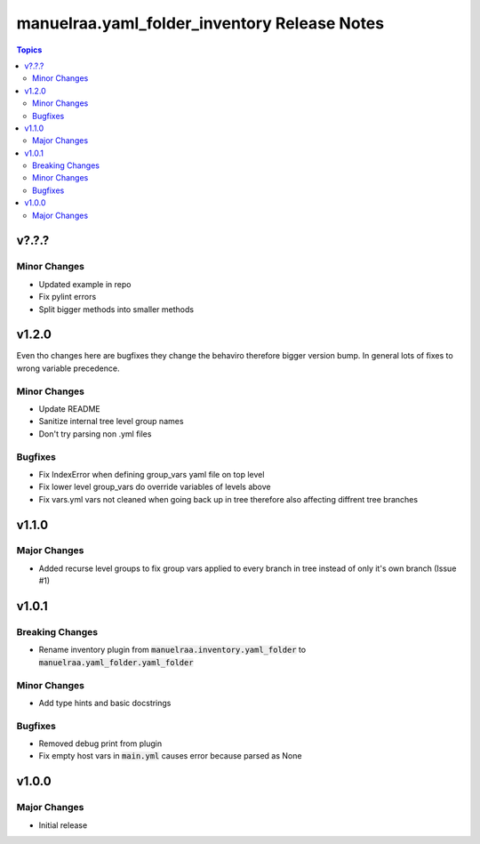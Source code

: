 =====================================================
manuelraa.yaml_folder_inventory Release Notes
=====================================================

.. contents:: Topics

v?.?.?
======

Minor Changes
-------------
- Updated example in repo
- Fix pylint errors
- Split bigger methods into smaller methods

v1.2.0
======
Even tho changes here are bugfixes they change the behaviro therefore bigger version bump.
In general lots of fixes to wrong variable precedence.

Minor Changes
-------------
- Update README
- Sanitize internal tree level group names
- Don't try parsing non .yml files

Bugfixes
--------
- Fix IndexError when defining group_vars yaml file on top level
- Fix lower level group_vars do override variables of levels above
- Fix vars.yml vars not cleaned when going back up in tree therefore also affecting diffrent tree branches

v1.1.0
======

Major Changes
-------------
- Added recurse level groups to fix group vars applied to every branch in tree instead of only it's own branch (Issue #1)

v1.0.1
======

Breaking Changes
----------------
- Rename inventory plugin from :code:`manuelraa.inventory.yaml_folder` to :code:`manuelraa.yaml_folder.yaml_folder`

Minor Changes
-------------
- Add type hints and basic docstrings

Bugfixes
--------
- Removed debug print from plugin
- Fix empty host vars in :code:`main.yml` causes error because parsed as None


v1.0.0
======

Major Changes
-------------
- Initial release
